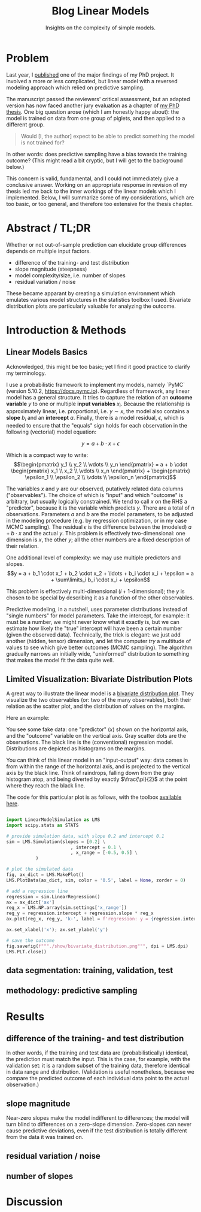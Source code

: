 #+title: Blog Linear Models
#+subtitle: Insights on the complexity of simple models.


* Problem
Last year, I [[https://doi.org/10.3389/fvets.2023.1111140][published]] one of the major findings of my PhD project.
It involved a more or less complicated, but linear model with a reversed modeling approach which relied on predictive sampling.


The manuscript passed the reviewers' critical assessment, but an adapted version has now faced another jury evaluation as a chapter of [[https://doi.org/10.31237/osf.io/dejkg][my PhD thesis]].
One big question arose (which I am honestly happy about): the model is trained on data from one group of piglets, and then applied to a different group.

#+begin_quote
Would [I, the author] expect to be able to predict something the model is not trained for?
#+end_quote

In other words: does predictive sampling have a bias towards the training outcome?
(This might read a bit cryptic, but I will get to the background below.)


This concern is valid, fundamental, and I could not immediately give a conclusive answer.
Working on an appropriate response in revision of my thesis led me back to the inner workings of the linear models which I implemented.
Below, I will summarize some of my considerations, which are too basic, or too general, and therefore too extensive for the thesis chapter.

* Abstract / TL;DR
Whether or not out-of-sample prediction can elucidate group differences depends on multiple input factors.
+ difference of the training- and test distribution
+ slope magnitude (steepness)
+ model complexity/size, i.e. number of slopes
+ residual variation / noise

These became apparant by creating a simulation environment which emulates various model structures in the statistics toolbox I used.
Bivariate distribution plots are particularly valuable for analyzing the outcome.


* Introduction & Methods
** Linear Models Basics
Acknowledged, this might be too basic; yet I find it good practice to clarify my terminology.


I use a probabilistic framework to implement my models, namely `PyMC` (version 5.10.2, https://docs.pymc.io).
Regardless of framework, any linear model has a general structure.
It tries to capture the relation of an *outcome variable* \(y\) to one or multiple *input variables* \(x_i\).
Because the relationship is approximately linear, i.e. proportional, i.e. \(y \sim x\), the model also contains a *slope* \(b_i\) and an *intercept* \(a\).
Finally, there is a model residual, \(\epsilon\), which is needed to ensure that the "equals" sign holds for each observation in the following (vectorial) model equation:

\[y = a + b \cdot x + \epsilon\]

Which is a compact way to write:
\[\begin{pmatrix} y_1 \\ y_2 \\ \vdots \\ y_n \end{pmatrix} = a + b \cdot \begin{pmatrix} x_1 \\ x_2 \\ \vdots \\ x_n \end{pmatrix} + \begin{pmatrix} \epsilon_1 \\ \epsilon_2 \\ \vdots \\ \epsilon_n \end{pmatrix}\]


The variables \(x\) and \(y\) are our observed, putatively related data columns ("observables").
The choice of which is "input" and which "outcome" is arbitrary, but usually logically constrained.
We tend to call \(x\) on the RHS a "predictor", because it is the variable which predicts \(y\).
There are a total of \(n\) observations.
Parameters \(a\) and \(b\) are the model parameters, to be adjusted in the modeling procedure (e.g. by regression optimization, or in my case MCMC sampling).
The residual \(\epsilon\) is the difference between the (modeled) \(a+b\cdot x\) and the actual \(y\).
This problem is effectively two-dimensional: one dimension is \(x\), the other \(y\); all the other numbers are a fixed description of their relation.


One additional level of complexity: we may use multiple predictors and slopes.
\[y = a + b_1 \cdot x_1 + b_2 \cdot x_2 + \ldots + b_i \cdot x_i + \epsilon = a + \sum\limits_i b_i \cdot x_i + \epsilon\]

This problem is effectively multi-dimensional (\(i+1\)-dimensional); the \(y\) is chosen to be special by describing it as a function of the other observables.


Predictive modeling, in a nutshell, uses parameter distributions instead of "single numbers" for model parameters.
Take the intercept, for example: it must be a number, we might never know what it exactly is, but we can estimate how likely the "true" intercept will have been a certain number (given the observed data).
Technically, the trick is elegant: we just add another (hidden, tensor) dimension, and let the computer /try/ a multitude of values to see which give better outcomes (MCMC sampling).
The algorithm gradually narrows an initially wide, "uninformed" distribution to something that makes the model fit the data quite well.


** Limited Visualization: Bivariate Distribution Plots
A great way to illustrate the linear model is a [[https://seaborn.pydata.org/tutorial/distributions.html#plotting-joint-and-marginal-distributions][bivariate distribution plot]].
They visualize the two observables (or: two of the many observables), both their relation as the scatter plot, and the distribution of values on the margins.

Here an example:
#+attr_html: :width 80%
[[./show/bivariate_distribution.png]]

You see some fake data: one "predictor" (\(x\)) shown on the horizontal axis, and the "outcome" variable on the vertical axis.
Gray scatter dots are the observations.
The black line is the (conventional) regression model.
Distributions are depicted as histograms on the margins.


You can think of this linear model in an "input-output" way: data comes in from within the range of the horizontal axis, and is projected to the vertical axis by the black line.
Think of raindrops, falling down from the gray histogram atop, and being diverted by exactly \(\frac{\pi}{2}\) at the point where they reach the black line.


The code for this particular plot is as follows, with the toolbox [[http://mielke-bio.info/falk/code/LinearModelSimulation.py?download&target=_blank][available here]].

#+begin_src python

import LinearModelSimulation as LMS
import scipy.stats as STATS

# provide simulation data, with slope 0.2 and intercept 0.1
sim = LMS.Simulation(slopes = [0.2] \
                        , intercept = 0.1 \
                        , x_range = [-0.5, 0.5] \
           )

# plot the simulated data
fig, ax_dict = LMS.MakePlot()
LMS.PlotData(ax_dict, sim, color = '0.5', label = None, zorder = 0)

# add a regression line
regression = sim.LinearRegression()
ax = ax_dict['ax']
reg_x = LMS.NP.array(sim.settings['x_range'])
reg_y = regression.intercept + regression.slope * reg_x
ax.plot(reg_x, reg_y, 'k-', label = f'regression: y = {regression.intercept:.2f} + {regression.slope:.2f} x')

ax.set_xlabel('x'); ax.set_ylabel('y')

# save the outcome
fig.savefig(f"""./show/bivariate_distribution.png""", dpi = LMS.dpi)
LMS.PLT.close()
#+end_src



** data segmentation: training, validation, test

** methodology: predictive sampling



* Results

** difference of the training- and test distribution
In other words, if the training and test data are (probabilistically) identical, the prediction must match the input.
This is the case, for example, with the validation set: it is a random subset of the training data, therefore identical in data range and distribution.
(Validation is useful nonetheless, because we compare the predicted outcome of each individual data point to the actual observation.)

** slope magnitude
Near-zero slopes make the model indifferent to differences; the model will turn blind to differences on a zero-slope dimension.
Zero-slopes can never cause predictive deviations, even if the test distribution is totally different from the data it was trained on.

** residual variation / noise

** number of slopes

* Discussion
# how each of the effects influence my interpretation
# might be integrated with results
